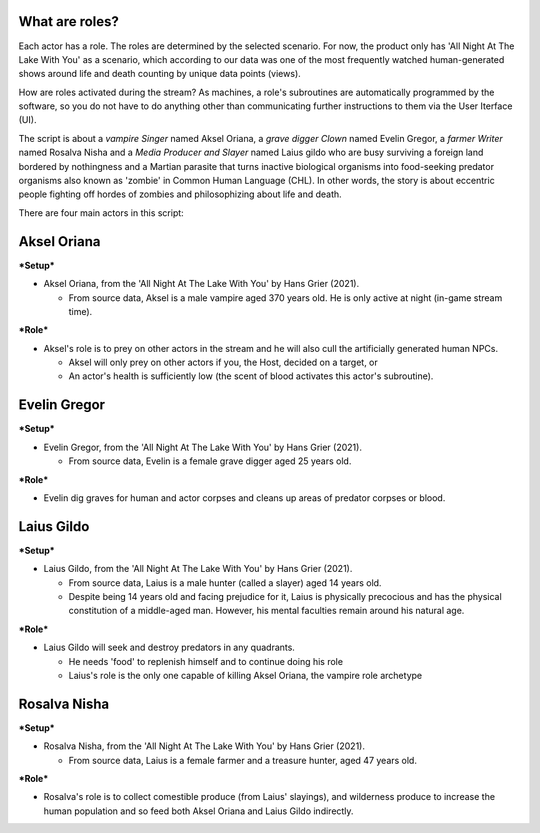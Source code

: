 What are roles?
~~~~~~~~~~~~~~~

Each actor has a role. The roles are determined by the selected
scenario. For now, the product only has 'All Night At The Lake With You'
as a scenario, which according to our data was one of the most
frequently watched human-generated shows around life and death counting
by unique data points (views).

How are roles activated during the stream? As machines, a role's
subroutines are automatically programmed by the software, so you do not
have to do anything other than communicating further instructions to
them via the User Iterface (UI).

The script is about a *vampire Singer* named Aksel Oriana, a *grave
digger Clown* named Evelin Gregor, a *farmer Writer* named Rosalva Nisha
and a *Media Producer and Slayer* named Laius gildo who are busy
surviving a foreign land bordered by nothingness and a Martian parasite
that turns inactive biological organisms into food-seeking predator
organisms also known as 'zombie' in Common Human Language (CHL). In
other words, the story is about eccentric people fighting off hordes of
zombies and philosophizing about life and death.

There are four main actors in this script:

Aksel Oriana
~~~~~~~~~~~~

***Setup***

-  Aksel Oriana, from the 'All Night At The Lake With You' by Hans Grier
   (2021).

   -  From source data, Aksel is a male vampire aged 370 years old. He
      is only active at night (in-game stream time).

***Role***

-  Aksel's role is to prey on other actors in the stream and he will
   also cull the artificially generated human NPCs.

   -  Aksel will only prey on other actors if you, the Host, decided on
      a target, or
   -  An actor's health is sufficiently low (the scent of blood
      activates this actor's subroutine).

Evelin Gregor
~~~~~~~~~~~~~

***Setup***

-  Evelin Gregor, from the 'All Night At The Lake With You' by Hans
   Grier (2021).

   -  From source data, Evelin is a female grave digger aged 25 years
      old.

***Role***

-  Evelin dig graves for human and actor corpses and cleans up areas of
   predator corpses or blood.

Laius Gildo
~~~~~~~~~~~

***Setup***

-  Laius Gildo, from the 'All Night At The Lake With You' by Hans Grier
   (2021).

   -  From source data, Laius is a male hunter (called a slayer) aged 14
      years old.
   -  Despite being 14 years old and facing prejudice for it, Laius is
      physically precocious and has the physical constitution of a
      middle-aged man. However, his mental faculties remain around his
      natural age.

***Role***

-  Laius Gildo will seek and destroy predators in any quadrants.

   -  He needs 'food' to replenish himself and to continue doing his
      role
   -  Laius's role is the only one capable of killing Aksel Oriana, the
      vampire role archetype

Rosalva Nisha
~~~~~~~~~~~~~

***Setup***

-  Rosalva Nisha, from the 'All Night At The Lake With You' by Hans
   Grier (2021).

   -  From source data, Laius is a female farmer and a treasure hunter,
      aged 47 years old.

***Role***

-  Rosalva's role is to collect comestible produce (from Laius'
   slayings), and wilderness produce to increase the human population
   and so feed both Aksel Oriana and Laius Gildo indirectly.

